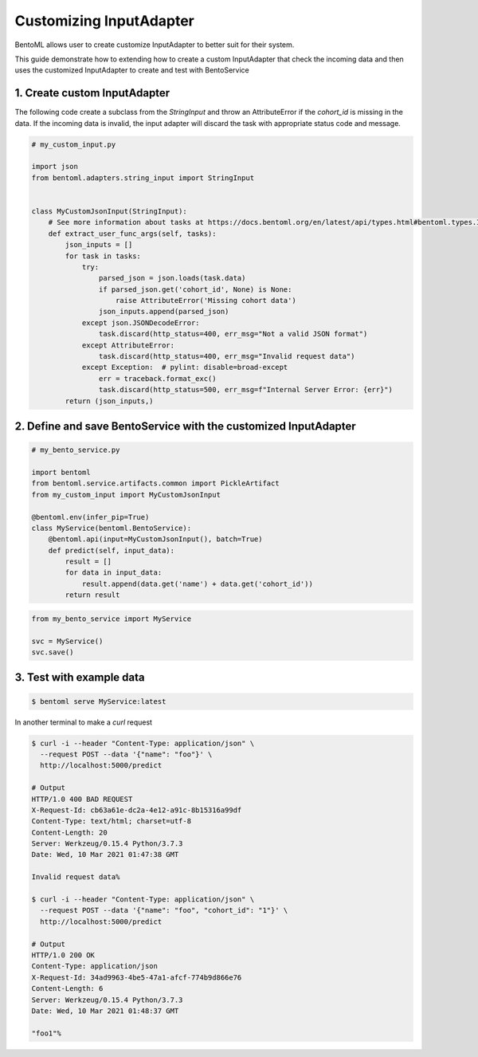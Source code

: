 Customizing InputAdapter
========================

BentoML allows user to create customize InputAdapter to better suit for their system.

This guide demonstrate how to extending how to create a custom InputAdapter that check the
incoming data and then uses the customized InputAdapter to create and test with BentoService

--------------------------
1. Create custom InputAdapter
--------------------------

The following code create a subclass from the `StringInput` and throw an AttributeError
if the `cohort_id` is missing in the data. If the incoming data is invalid, the input adapter
will discard the task with appropriate status code and message.

.. code-block:: python

    # my_custom_input.py

    import json
    from bentoml.adapters.string_input import StringInput


    class MyCustomJsonInput(StringInput):
        # See more information about tasks at https://docs.bentoml.org/en/latest/api/types.html#bentoml.types.InferenceTask
        def extract_user_func_args(self, tasks):
            json_inputs = []
            for task in tasks:
                try:
                    parsed_json = json.loads(task.data)
                    if parsed_json.get('cohort_id', None) is None:
                        raise AttributeError('Missing cohort data')
                    json_inputs.append(parsed_json)
                except json.JSONDecodeError:
                    task.discard(http_status=400, err_msg="Not a valid JSON format")
                except AttributeError:
                    task.discard(http_status=400, err_msg="Invalid request data")
                except Exception:  # pylint: disable=broad-except
                    err = traceback.format_exc()
                    task.discard(http_status=500, err_msg=f"Internal Server Error: {err}")
            return (json_inputs,)


-------------------------------------------------------------
2. Define and save BentoService with the customized InputAdapter
-------------------------------------------------------------

.. code-block:: python

    # my_bento_service.py

    import bentoml
    from bentoml.service.artifacts.common import PickleArtifact
    from my_custom_input import MyCustomJsonInput

    @bentoml.env(infer_pip=True)
    class MyService(bentoml.BentoService):
        @bentoml.api(input=MyCustomJsonInput(), batch=True)
        def predict(self, input_data):
            result = []
            for data in input_data:
                result.append(data.get('name') + data.get('cohort_id'))
            return result


.. code-block:: python

    from my_bento_service import MyService

    svc = MyService()
    svc.save()


----------------------
3. Test with example data
----------------------

.. code-block:: shell

    $ bentoml serve MyService:latest


In another terminal to make a `curl` request

.. code-block:: shell

    $ curl -i --header "Content-Type: application/json" \
      --request POST --data '{"name": "foo"}' \
      http://localhost:5000/predict

    # Output
    HTTP/1.0 400 BAD REQUEST
    X-Request-Id: cb63a61e-dc2a-4e12-a91c-8b15316a99df
    Content-Type: text/html; charset=utf-8
    Content-Length: 20
    Server: Werkzeug/0.15.4 Python/3.7.3
    Date: Wed, 10 Mar 2021 01:47:38 GMT

    Invalid request data%

    $ curl -i --header "Content-Type: application/json" \
      --request POST --data '{"name": "foo", "cohort_id": "1"}' \
      http://localhost:5000/predict

    # Output
    HTTP/1.0 200 OK
    Content-Type: application/json
    X-Request-Id: 34ad9963-4be5-47a1-afcf-774b9d866e76
    Content-Length: 6
    Server: Werkzeug/0.15.4 Python/3.7.3
    Date: Wed, 10 Mar 2021 01:48:37 GMT

    "foo1"%